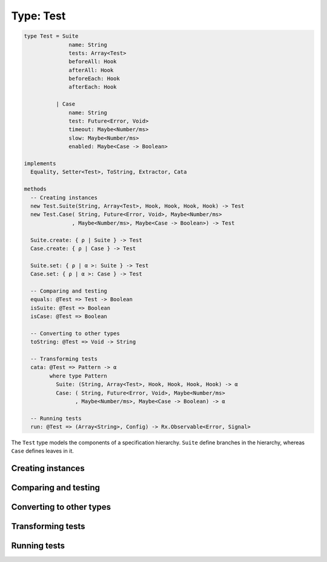**********
Type: Test
**********

.. class:: core.Test

   .. code-block:: haskell

      type Test = Suite
                    name: String
                    tests: Array<Test>
                    beforeAll: Hook
                    afterAll: Hook
                    beforeEach: Hook
                    afterEach: Hook

                | Case
                    name: String
                    test: Future<Error, Void>
                    timeout: Maybe<Number/ms>
                    slow: Maybe<Number/ms>
                    enabled: Maybe<Case -> Boolean>

      implements
        Equality, Setter<Test>, ToString, Extractor, Cata

      methods
        -- Creating instances
        new Test.Suite(String, Array<Test>, Hook, Hook, Hook, Hook) -> Test
        new Test.Case( String, Future<Error, Void>, Maybe<Number/ms>
                     , Maybe<Number/ms>, Maybe<Case -> Boolean>) -> Test

        Suite.create: { ρ | Suite } -> Test
        Case.create: { ρ | Case } -> Test

        Suite.set: { ρ | α >: Suite } -> Test
        Case.set: { ρ | α >: Case } -> Test

        -- Comparing and testing
        equals: @Test => Test -> Boolean
        isSuite: @Test => Boolean
        isCase: @Test => Boolean

        -- Converting to other types
        toString: @Test => Void -> String

        -- Transforming tests
        cata: @Test => Pattern -> α
              where type Pattern
                Suite: (String, Array<Test>, Hook, Hook, Hook, Hook) -> α
                Case: ( String, Future<Error, Void>, Maybe<Number/ms>
                      , Maybe<Number/ms>, Maybe<Case -> Boolean) -> α

        -- Running tests
        run: @Test => (Array<String>, Config) -> Rx.Observable<Error, Signal>
                


   The ``Test`` type models the components of a specification
   hierarchy. ``Suite`` define branches in the hierarchy, whereas ``Case``
   defines leaves in it.


Creating instances
------------------

.. method:: Test.create(values)

   .. code-block:: haskell

      @Suite => { ρ | Suite } -> Test
      @Case => { ρ | Case } -> Test

   Constructs a new Test object with the given field values.

   .. warning::

      This method has to be called on one of the ADT cases (``Case``,
      ``Suite``) rather than on the ``Test`` object directly.

   **Example**::

       var t = Test.Case.create({
         name: 'Foo',
         test: Future.of(),
         timeout: Maybe.Nothing(),
         slow: Maybe.Nothing(),
         enabled: Maybe.Nothing()
       });
       
       var s = Test.Suite.create({
         name: 'Foo',
         tests: [t],
         beforeAll: Hook.create([]),
         afterAll: Hook.create([]),
         beforeEach: Hook.create([]),
         afterEach: Hook.create([])
       })


.. method:: Test.set(values)

   :returns: A shallow copy of the Test with the given fields changed.

   .. code-block:: haskell

      @Suite => { ρ | α >: Suite } -> Test
      @Case => { ρ | α >: Case } -> Test

   ``.set()`` is an alternative to constructing a new Test object without
   having to pass all of the fields, when you want an object that looks like an
   existing one, but with a few fields changed.

   .. warning::

      This method has to be called on one of the ADT cases (``Case``,
      ``Suite``) rather than on the ``Test`` object directly.


Comparing and testing
---------------------

.. method:: Test.equals(aTest)

   :returns: ``true`` if the two Tests are the same object.

   .. code-block:: haskell

      @Test => Test -> Boolean

   Compares two Test objects using reference equality.


.. attribute:: Test.isSuite

   .. code-block:: haskell

      Boolean

   ``true`` if the Test has a ``Suite`` tag.


.. attribute:: Test.isCase

   .. code-block:: haskell

      Boolean

   ``true`` if the Test has a ``Case`` tag.


Converting to other types
-------------------------

.. method:: Test.toString()

   :returns: A textual representation of the Test

   .. code-block:: haskell

      @Test => Void -> String


Transforming tests
------------------

.. method:: Test.cata(aPattern)

   :returns: The transformed value

   .. code-block:: haskell

      @Signal => Pattern -> α

      type Pattern
        Suite: (String, Array<Test>, Hook, Hook, Hook, Hook) -> α
        Case: ( String, Future<Error, Void>, Maybe<Number/ms>
              , Maybe<Number/ms>, Maybe<Case -> Boolean) -> α

   The :term:`catamorphism` function provides a form of pattern matching
   and structure-based transformation for the Test ADT. Your code
   should provide a transformation for each one of the possible cases in
   the ADT, and the values will be passed as arguments to the function
   you provide.

   .. note::

      If you're using the **Sparkler** library for Sweet.js, it's also
      possible to pattern match on the Test objects directly, since
      they implement the Extractor interface.


Running tests
-------------

.. method:: Test.run(path, config)

   :returns: A stream of signals with the results of the tests.

   .. code-block:: haskell

      @Test => (Array<String>, Config) -> Rx.Observable<Error, Signal>

